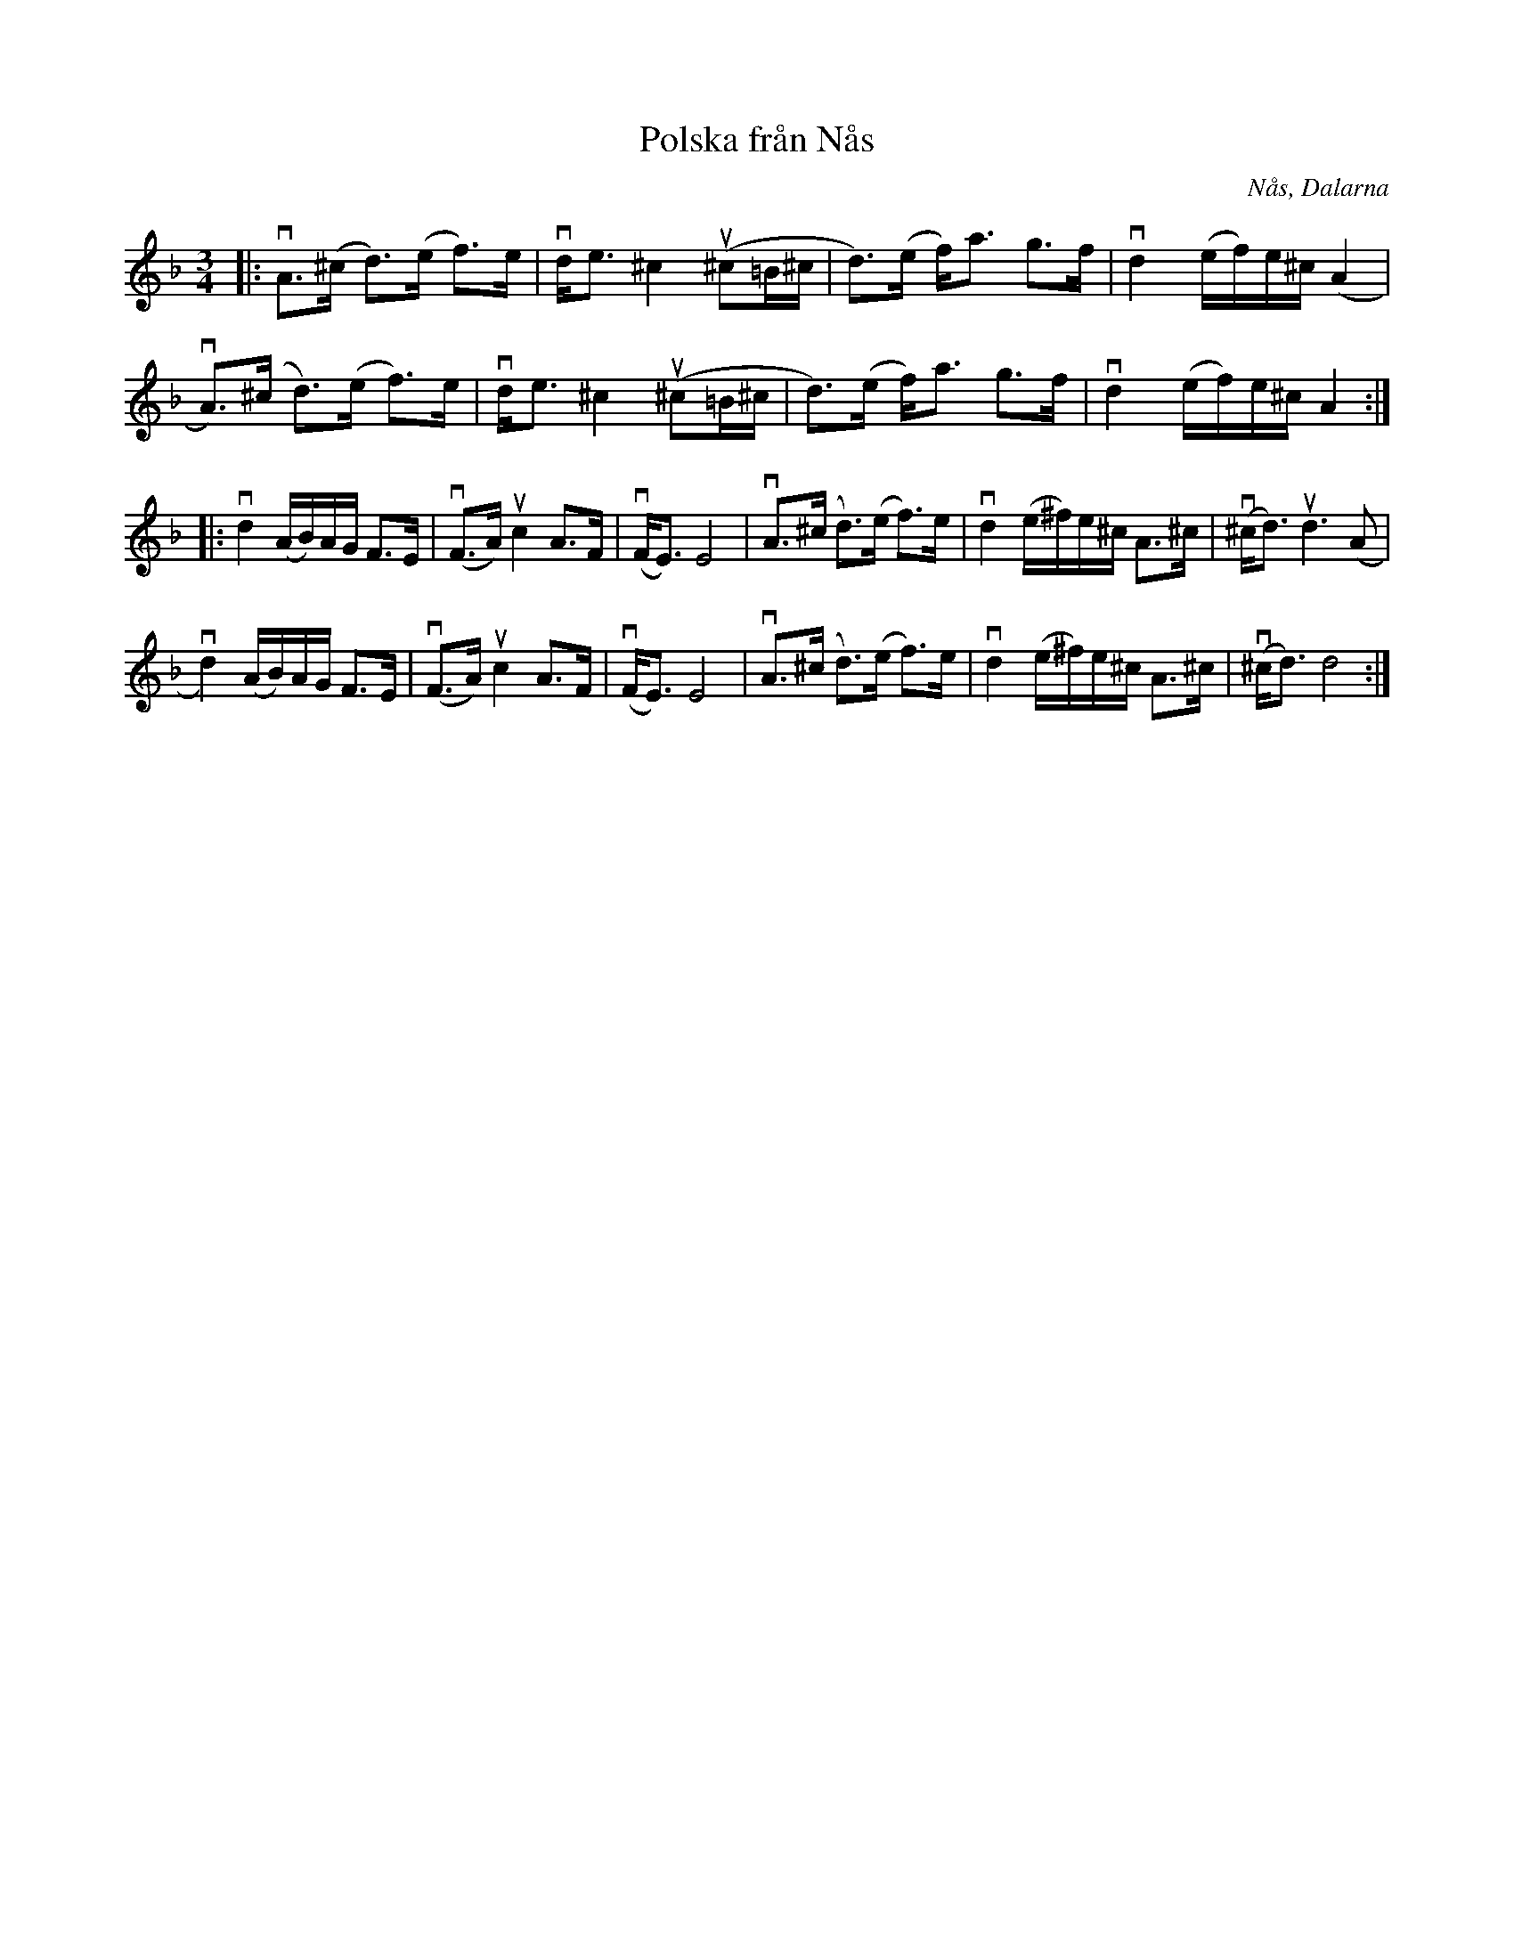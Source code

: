 %%abc-charset utf-8

X:1
T: Polska från Nås
S: Utlärd av Kalle Almlöf
Z: Karin Arén
R: Polska
O: Nås, Dalarna
M: 3/4
L: 1/8
K: Dm
|: vA>(^c d)>(e f)>e | vd<e ^c2 u(^c=B/^c/ | d)>(e f)<a g>f | vd2 (e/f/)e/^c/ (A2 | 
vA)>(^c d)>(e f)>e | vd<e ^c2 u(^c=B/^c/ | d)>(e f)<a g>f | vd2 (e/f/)e/^c/ A2 :|: 
vd2 (A/B/)A/G/ F>E | v(F>A) uc2 A>F | v(F<E) E4 | vA>(^c d)>(e f)>e | vd2 (e/^f/)e/^c/ A>^c | v(^c<d) ud3 (A | 
vd2) (A/B/)A/G/ F>E | v(F>A) uc2 A>F | v(F<E) E4 | vA>(^c d)>(e f)>e | vd2 (e/^f/)e/^c/ A>^c | v(^c<d) d4 :|

